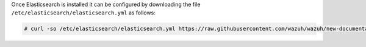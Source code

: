 .. Copyright (C) 2020 Wazuh, Inc.

Once Elasticsearch is installed it can be configured by downloading the file ``/etc/elasticsearch/elasticsearch.yml`` as follows:

.. code-block:: console

  # curl -so /etc/elasticsearch/elasticsearch.yml https://raw.githubusercontent.com/wazuh/wazuh/new-documentation-templates/extensions/elasticsearch/7.x/elasticsearch_all_in_one.yml

.. End of include file
